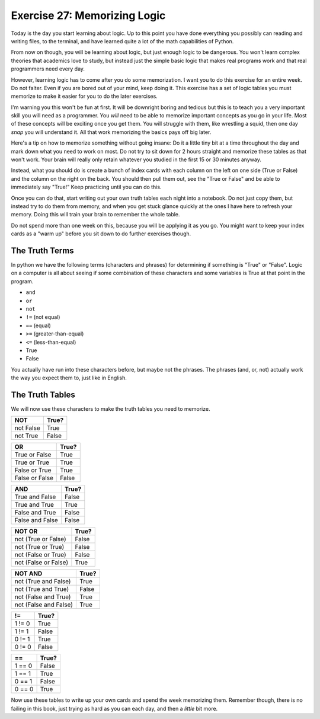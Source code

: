 Exercise 27: Memorizing Logic 
*****************************

Today is the day you start learning about logic.  Up to this point you have done 
everything you possibly can reading and writing files, to the terminal, and have
learned quite a lot of the math capabilities of Python.

From now on though, you will be learning about logic, but just enough logic to
be dangerous.  You won't learn complex theories that academics love to study,
but instead just the simple basic logic that makes real programs work and that
real programmers need every day.

However, learning logic has to come after you do some memorization.  I want you
to do this exercise for an entire week.  Do not falter.  Even if you are bored
out of your mind, keep doing it.  This exercise has a set of logic tables you
must memorize to make it easier for you to do the later exercises.

I'm warning you this won't be fun at first.  It will be downright boring and tedious
but this is to teach you a very important skill you will need as a programmer.  You
*will* need to be able to memorize important concepts as you go in your life.
Most of these concepts will be exciting once you get them.  You will struggle with
them, like wrestling a squid, then one day *snap* you will understand it.  All
that work memorizing the basics pays off big later.

Here's a tip on how to memorize something without going insane:  Do it a little
tiny bit at a time throughout the day and mark down what you need to work on most.
Do not try to sit down for 2 hours straight and memorize these tables as that won't
work.  Your brain will really only retain whatever you studied in the first
15 or 30 minutes anyway.
   
Instead, what you should do is create a bunch of index cards with each column
on the left on one side (True or False) and the column on the right on the back.
You should then pull them out, see the "True or False" and be able to immediately
say "True!"  Keep practicing until you can do this.

Once you can do that, start writing out your own truth tables each night into
a notebook.  Do not just copy them, but instead try to do them from memory, and
when you get stuck glance quickly at the ones I have here to refresh your 
memory.  Doing this will train your brain to remember the whole table.

Do not spend more than one week on this, because you will be applying it
as you go.  You might want to keep your index cards as a "warm up" before
you sit down to do further exercises though.


The Truth Terms
===============

In python we have the following terms (characters and phrases) for determining
if something is "True" or "False".  Logic on a computer is all about
seeing if some combination of these characters and some variables is True
at that point in the program.

* ``and``
* ``or``
* ``not``
* ``!=`` (not equal)
* ``==`` (equal)
* ``>=`` (greater-than-equal)
* ``<=`` (less-than-equal)
* True
* False

You actually have run into these characters before, but maybe not the phrases.
The phrases (and, or, not) actually work the way you expect them to, just like
in English.


The Truth Tables
================

We will now use these characters to make the truth tables you need to memorize.


========= =====
   NOT    True?
========= =====
not False True
--------- -----
not True  False
========= =====


============== =====
    OR         True?
============== =====
True or False  True
-------------- -----
True or True   True
-------------- -----
False or True  True
-------------- -----
False or False False
============== =====


=============== =====
    AND         True?
=============== =====
True and False  False
--------------- -----
True and True   True
--------------- -----
False and True  False
--------------- -----
False and False False
=============== =====



==================== =====
     NOT OR          True?
==================== =====
not (True or False)  False
-------------------- -----
not (True or True)   False
-------------------- -----
not (False or True)  False
-------------------- -----
not (False or False) True
==================== =====


===================== =====
    NOT AND           True?
===================== =====
not (True and False)  True
--------------------- -----
not (True and True)   False
--------------------- -----
not (False and True)  True
--------------------- -----
not (False and False) True
===================== =====


=============== =====
     !=         True?
=============== =====
1 != 0          True
--------------- -----
1 != 1          False
--------------- -----
0 != 1          True
--------------- -----
0 != 0          False
=============== =====


=============== =====
     ==         True?
=============== =====
1 == 0          False
--------------- -----
1 == 1          True
--------------- -----
0 == 1          False
--------------- -----
0 == 0          True
=============== =====


Now use these tables to write up your own cards and spend the week memorizing them.  Remember though,
there is no failing in this book, just trying as hard as you can each day, and then a *little* bit more.


